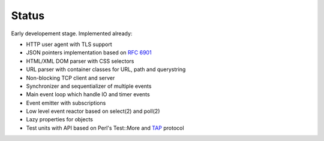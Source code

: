 Status
======

Early developement stage. Implemented already:

* HTTP user agent with TLS support
* JSON pointers implementation based on :rfc:`6901`
* HTML/XML DOM parser with CSS selectors
* URL parser with container classes for URL, path and querystring
* Non-blocking TCP client and server
* Synchronizer and sequentializer of multiple events
* Main event loop which handle IO and timer events
* Event emitter with subscriptions
* Low level event reactor based on select(2) and poll(2)
* Lazy properties for objects
* Test units with API based on Perl's Test::More and `TAP <http://testanything.org/>`_ protocol
